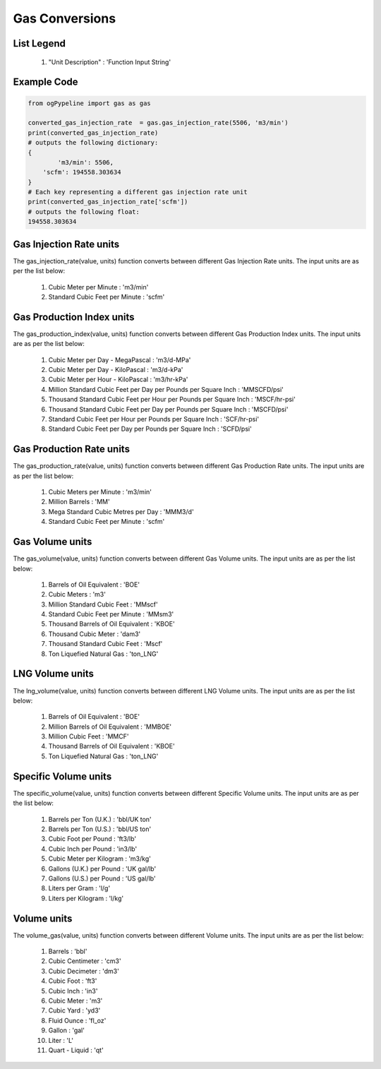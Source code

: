 Gas Conversions
==================

List Legend
------------

   #. "Unit Description" : 'Function Input String'
   
Example Code
------------

.. code-block:: console

   from ogPypeline import gas as gas

   converted_gas_injection_rate  = gas.gas_injection_rate(5506, 'm3/min')
   print(converted_gas_injection_rate)
   # outputs the following dictionary:
   {
	   'm3/min': 5506,
       'scfm': 194558.303634
   }
   # Each key representing a different gas injection rate unit
   print(converted_gas_injection_rate['scfm'])
   # outputs the following float:
   194558.303634

Gas Injection Rate units
------------
The gas_injection_rate(value, units) function converts between different Gas Injection Rate units. The input units are as per the list below:

   #. Cubic Meter per Minute : 'm3/min'
   #. Standard Cubic Feet per Minute : 'scfm'

Gas Production Index units
------------
The gas_production_index(value, units) function converts between different Gas Production Index units. The input units are as per the list below:

   #. Cubic Meter per Day - MegaPascal : 'm3/d-MPa'
   #. Cubic Meter per Day - KiloPascal : 'm3/d-kPa'
   #. Cubic Meter per Hour - KiloPascal : 'm3/hr-kPa'
   #. Million Standard Cubic Feet per Day per Pounds per Square Inch : 'MMSCFD/psi'
   #. Thousand Standard Cubic Feet per Hour per Pounds per Square Inch : 'MSCF/hr-psi'
   #. Thousand Standard Cubic Feet per Day per Pounds per Square Inch : 'MSCFD/psi'
   #. Standard Cubic Feet per Hour per Pounds per Square Inch : 'SCF/hr-psi'
   #. Standard Cubic Feet per Day per Pounds per Square Inch : 'SCFD/psi'

Gas Production Rate units
------------
The gas_production_rate(value, units) function converts between different Gas Production Rate units. The input units are as per the list below:

   #. Cubic Meters per Minute : 'm3/min'
   #. Million Barrels : 'MM'
   #. Mega Standard Cubic Metres per Day : 'MMM3/d'
   #. Standard Cubic Feet per Minute : 'scfm'

Gas Volume units
------------
The gas_volume(value, units) function converts between different Gas Volume units. The input units are as per the list below:

   #. Barrels of Oil Equivalent : 'BOE'
   #. Cubic Meters : 'm3'
   #. Million Standard Cubic Feet : 'MMscf'
   #. Standard Cubic Feet per Minute : 'MMsm3'
   #. Thousand Barrels of Oil Equivalent : 'KBOE'
   #. Thousand Cubic Meter : 'dam3'
   #. Thousand Standard Cubic Feet : 'Mscf'
   #. Ton Liquefied Natural Gas : 'ton_LNG'

LNG Volume units
------------
The lng_volume(value, units) function converts between different LNG Volume units. The input units are as per the list below:

   #. Barrels of Oil Equivalent : 'BOE'
   #. Million Barrels of Oil Equivalent : 'MMBOE'
   #. Million Cubic Feet : 'MMCF'
   #. Thousand Barrels of Oil Equivalent : 'KBOE'
   #. Ton Liquefied Natural Gas : 'ton_LNG'

Specific Volume units
------------
The specific_volume(value, units) function converts between different Specific Volume units. The input units are as per the list below:

   #. Barrels per Ton (U.K.) : 'bbl/UK ton'
   #. Barrels per Ton (U.S.) : 'bbl/US ton'
   #. Cubic Foot per Pound : 'ft3/lb'
   #. Cubic Inch per Pound : 'in3/lb'
   #. Cubic Meter per Kilogram : 'm3/kg'
   #. Gallons (U.K.) per Pound : 'UK gal/lb'
   #. Gallons (U.S.) per Pound : 'US gal/lb'
   #. Liters per Gram : 'l/g'
   #. Liters per Kilogram : 'l/kg'

Volume units
------------
The volume_gas(value, units) function converts between different Volume units. The input units are as per the list below:

   #. Barrels : 'bbl'
   #. Cubic Centimeter : 'cm3'
   #. Cubic Decimeter : 'dm3'
   #. Cubic Foot : 'ft3'
   #. Cubic Inch : 'in3'
   #. Cubic Meter : 'm3'
   #. Cubic Yard : 'yd3'
   #. Fluid Ounce : 'fl_oz'
   #. Gallon : 'gal'
   #. Liter : 'L'
   #. Quart - Liquid : 'qt'

